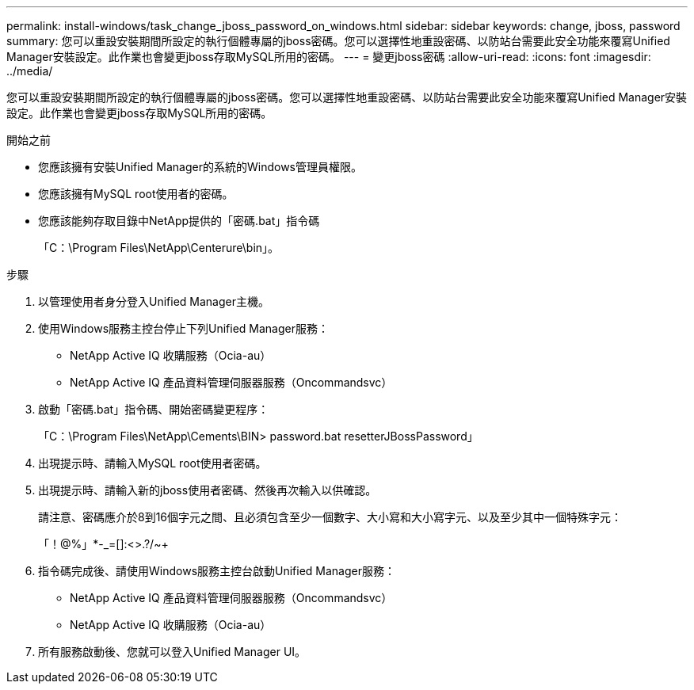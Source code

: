 ---
permalink: install-windows/task_change_jboss_password_on_windows.html 
sidebar: sidebar 
keywords: change, jboss, password 
summary: 您可以重設安裝期間所設定的執行個體專屬的jboss密碼。您可以選擇性地重設密碼、以防站台需要此安全功能來覆寫Unified Manager安裝設定。此作業也會變更jboss存取MySQL所用的密碼。 
---
= 變更jboss密碼
:allow-uri-read: 
:icons: font
:imagesdir: ../media/


[role="lead"]
您可以重設安裝期間所設定的執行個體專屬的jboss密碼。您可以選擇性地重設密碼、以防站台需要此安全功能來覆寫Unified Manager安裝設定。此作業也會變更jboss存取MySQL所用的密碼。

.開始之前
* 您應該擁有安裝Unified Manager的系統的Windows管理員權限。
* 您應該擁有MySQL root使用者的密碼。
* 您應該能夠存取目錄中NetApp提供的「密碼.bat」指令碼
+
「C：\Program Files\NetApp\Centerure\bin」。



.步驟
. 以管理使用者身分登入Unified Manager主機。
. 使用Windows服務主控台停止下列Unified Manager服務：
+
** NetApp Active IQ 收購服務（Ocia-au）
** NetApp Active IQ 產品資料管理伺服器服務（Oncommandsvc）


. 啟動「密碼.bat」指令碼、開始密碼變更程序：
+
「C：\Program Files\NetApp\Cements\BIN> password.bat resetterJBossPassword」

. 出現提示時、請輸入MySQL root使用者密碼。
. 出現提示時、請輸入新的jboss使用者密碼、然後再次輸入以供確認。
+
請注意、密碼應介於8到16個字元之間、且必須包含至少一個數字、大小寫和大小寫字元、以及至少其中一個特殊字元：

+
「+！@%」*-_+=[]:<>.?/~+

. 指令碼完成後、請使用Windows服務主控台啟動Unified Manager服務：
+
** NetApp Active IQ 產品資料管理伺服器服務（Oncommandsvc）
** NetApp Active IQ 收購服務（Ocia-au）


. 所有服務啟動後、您就可以登入Unified Manager UI。

